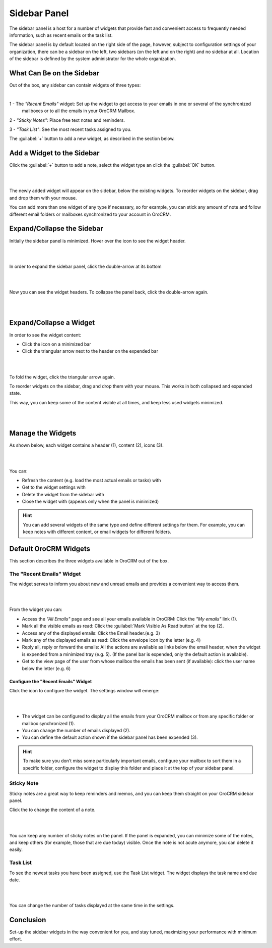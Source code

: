 .. _user-guide-navigation-sidebar-panel:
  
Sidebar Panel
=============

The sidebar panel is a host for a number of widgets that provide fast and convenient access to frequently needed 
information, such as recent emails or the task list. 

The sidebar panel is by default located on the right side of the 
page, however, subject to configuration settings of your organization, there can be a sidebar on the left, two sidebars 
(on the left and on the right) and no sidebar at all. Location of the sidebar is defined by the system administrator for 
the whole organization. 


What Can Be on the Sidebar 
--------------------------

Out of the box, any sidebar can contain widgets of three types:


|

.. image:: ./img/navigation/sidebar/sb_icons.png


1 - The *"Recent Emails"* widget: Set up the widget to get access to your emails in one or several of the synchronized 
    mailboxes or to all the emails in your OroCRM Mailbox. 
 

2 - *"Sticky Notes"*:  Place free text notes and reminders.

3 - *"Task List"*: See the most recent tasks assigned to you.

The  :guilabel:`+` button to add a new widget, as described in the section below.


Add a Widget to the Sidebar
---------------------------

Click the :guilabel:`+` button to add a note, select the widget type an click the :guilabel:`OK` button. 

|

.. image:: ./img/navigation/sidebar/sb_select.png

|


The newly added widget will appear on the sidebar, below the existing widgets. To reorder widgets on the sidebar, drag 
and drop them with your mouse. 

You can add more than one widget of any type if necessary, so for example, you can stick any amount of note and follow 
different email folders or mailboxes synchronized to your account in  OroCRM.



Expand/Collapse the Sidebar
---------------------------

Initially the sidebar panel is minimized. Hover over the icon to see the widget header.

|

.. image:: ./img/navigation/sidebar/sb_hover.png

|

In order to expand the sidebar panel, click the double-arrow at its bottom

|

.. image:: ./img/navigation/sidebar/sb_expand.png

|


Now you can see the widget headers. To collapse the panel back, click the double-arrow again.


|

.. image:: ./img/navigation/sidebar/sb_fold.png

|


Expand/Collapse a Widget
------------------------

In order to see the widget content:

- Click the icon on a minimized bar

- Click the triangular arrow next to the header on the expended bar
    
|

.. image:: ./img/navigation/sidebar/sb_expand_view.png

| 

To fold the widget, click the triangular arrow again.

To reorder widgets on the sidebar, drag and drop them with your mouse. This works in both collapsed and expanded state.

This way, you can keep some of the content visible at all times, and keep less used widgets minimized.

|

.. image:: ./img/navigation/sidebar/sb_expand_view_1.png

| 

Manage the Widgets
------------------  

As shown below, each widget contains a header (1), content (2), icons (3).

|

.. image:: ./img/navigation/sidebar/sb_view.png

|



You can:

- Refresh the content (e.g. load the most actual emails or tasks) with |BRefresh|

- Get to the widget settings with |IcSettings|

- Delete the widget from the sidebar with |IcDelete|

- Close the widget with |BCrLOwnerClear|  (appears only when the panel is minimized)


.. hint::

    You can add several widgets of the same type and define different settings for them. For example, you can keep notes 
    with different content, or email widgets for different folders.

    
Default OroCRM Widgets
----------------------

This section describes the three widgets available in OroCRM out of the box.

The "Recent Emails" Widget 
^^^^^^^^^^^^^^^^^^^^^^^^^^

The widget serves to inform you about new and unread emails and provides a convenient way to access them.

|
 
.. image:: ./img/navigation/sidebar/sb_emails.png

|


From the widget you can:

- Access the *"All Emails"* page and see all your emails available in OroCRM: Сlick the *"My emails"* link (1).

- Mark all the visible emails as read: Click the :guilabel:`Mark Visible As Read button` at the top (2).

- Access any of the displayed emails: Click the Email header.(e.g. 3)

- Mark any of the displayed emails as read: Click the envelope icon by the letter (e.g. 4)

- Reply all, reply or forward the emails: All the actions are available as links below the email header, when the widget 
  is expended from a minimized tray (e.g. 5). (If the panel bar is expended, only the default action is available).
  
- Get to the view page of the user from whose mailbox the emails has been sent (if available): click the user name below 
  the letter (e.g. 6)

  
Configure the "Recent Emails" Widget 
""""""""""""""""""""""""""""""""""""

Click the |IcSettings| icon to configure the widget. The settings window will emerge:


|

.. image:: ./img/navigation/sidebar/sb_emails_set.png

|

- The widget can be configured to display all the emails from your OroCRM mailbox or from any specific folder or mailbox 
  synchronized (1). 
  
- You can change the number of emails displayed (2).

- You can define the default action shown if the sidebar panel has been expended (3).

.. hint::

    To make sure you don’t miss some particularly important emails, configure your mailbox to sort them in a specific 
    folder, configure the widget to display this folder and place it at the top of your sidebar panel.
  
  
Sticky Note
^^^^^^^^^^^

Sticky notes are a great way to keep reminders and memos, and you can keep them straight on your OroCRM sidebar panel.

Click the |IcSettings| to change the content of a note.

|

.. image:: ./img/navigation/sidebar/sb_note.png

|

You can keep any number of sticky notes on the panel. If the panel is expanded, you can minimize some of the notes, and 
keep others (for example, those that are due today) visible. Once the note is not acute anymore, you can delete it 
easily.



Task List
^^^^^^^^^

To see the newest tasks you have been assigned, use the Task List widget. The widget displays the task name and due 
date.

|

.. image:: ./img/navigation/sidebar/sb_task.png

|

You can change the number of tasks displayed at the same time in the settings.


Conclusion
----------

Set-up the sidebar widgets in the way convenient for you, and stay tuned, maximizing your performance with minimum 
effort.


.. |IcDelete| image:: ./img/buttons/IcDelete.png
   :align: middle
   
.. |IcSettings| image:: ./img/buttons/IcSettings.png
   :align: middle
   
.. |BRefresh| image:: ./img/buttons/BRefresh.png
   :align: middle
   
.. |BCrLOwnerClear| image:: ./img/buttons/BCrLOwnerClear.png
   :align: middle